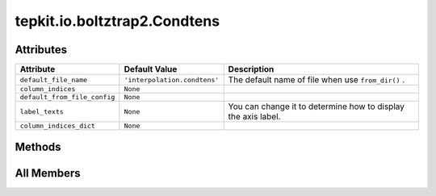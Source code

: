 tepkit.io.boltztrap2.Condtens
=============================

.. py:class:: tepkit.io.boltztrap2.Condtens

   Bases: :py:obj:`tepkit.io.TableTextFile`



   The class for text files.
   The base class for `StructuredTextFile` and `TableTextFile` .



Attributes
----------

.. csv-table::
   :header: "Attribute", "Default Value", "Description"

   "``default_file_name``", "``'interpolation.condtens'``", "The default name of file when use ``from_dir()`` ."
   "``column_indices``", "``None``", ""
   "``default_from_file_config``", "``None``", ""
   "``label_texts``", "``None``", "You can change it to determine how to display the axis label."
   "``column_indices_dict``", "``None``", ""






Methods
-------

.. autoapisummary::

   tepkit.io.boltztrap2.Condtens.get_index
   tepkit.io.boltztrap2.Condtens.get_ts
   tepkit.io.boltztrap2.Condtens.get_carrier_type_conditions
   tepkit.io.boltztrap2.Condtens.effective_thickness_correction
   tepkit.io.boltztrap2.Condtens.add_relaxation_time
   tepkit.io.boltztrap2.Condtens.add_kappal
   tepkit.io.boltztrap2.Condtens.add_kappal_from_shengbte
   tepkit.io.boltztrap2.Condtens.calculate_carrier_density
   tepkit.io.boltztrap2.Condtens.calculate_average_effective_mass
   tepkit.io.boltztrap2.Condtens.multiply_relaxation_time
   tepkit.io.boltztrap2.Condtens.calculate_zt
   tepkit.io.boltztrap2.Condtens.plot
   tepkit.io.boltztrap2.Condtens.get_label_text




All Members
-----------


.. py:attribute:: default_file_name
   :no-index:
   :value: 'interpolation.condtens'


   The default name of file when use ``from_dir()`` .



.. py:attribute:: column_indices
   :no-index:



.. py:attribute:: default_from_file_config
   :no-index:



.. py:attribute:: label_texts
   :no-index:


   You can change it to determine how to display the axis label.



.. py:attribute:: column_indices_dict
   :no-index:



.. py:method:: get_index(quantity: str, direction: str = None, unit: str = None)
   :no-index:



.. py:method:: get_ts(df=None) -> list[int]
   :no-index:


   temperatures



.. py:method:: get_carrier_type_conditions(df=None)
   :no-index:



.. py:method:: effective_thickness_correction(proportion: float) -> None
   :no-index:



.. py:method:: add_relaxation_time(value: float, value_t: float, direction: str, carrier_type: str, with_inverse_proportion: bool = False) -> None
   :no-index:


   Add relaxation time (tau) to the dataframe.

   :param value: the relaxation time value in fs.
   :param value_t: the temperature of the relaxation time.
   :param direction: the direction of the relaxation time.
   :param carrier_type: the carrier type of the relaxation time. ["h", "e"]
   :param with_inverse_proportion: if True, it will assume that τ ∝ 1/T,
                                   the relaxation time at all temperatures will be autofilled by
                                   value * value_t / target_t.

   Example
   =======

   .. code-block:: python

       for t in obj.get_ts():
           obj.add_relaxation_time(
               value=time_at_300k * 300 / t,
               t=t,
               direction="x",
               carrier_type="h",
           )




.. py:method:: add_kappal(value: float, value_t: float, direction: str, with_inverse_proportion: bool = False, etc_applied: bool = False) -> None
   :no-index:


   Add lattice thermal conductivity (kappal) to the dataframe.

   :param value: the kappal value in W/(m·K).
   :param value_t: the temperature of the kappal.
   :param direction: the direction of the kappal.
   :param with_inverse_proportion: if True, it will assume that κ_l ∝ 1/T,
                                   the kappal at all temperatures will be autofilled by
                                   value * value_t / target_t.
   :param etc_applied: if True, it means that the effective thickness correction
                                   has been done to the input kappal.
   :return:



.. py:method:: add_kappal_from_shengbte(kappal: tepkit.io.shengbte.KappaTensorVsT) -> None
   :no-index:



.. py:method:: calculate_carrier_density(lattice, *, dimension: int, abs_density: bool = True)
   :no-index:


   :param lattice: Unit: Angstrom.
   :param dimension:
   :param abs_density:
   :return:



.. py:method:: calculate_average_effective_mass(mass_unit: str, *, volume: float, _absolute: bool = True)
   :no-index:


   Calculate the DOS average effective mass.
   Add the columns ("m_eff", mass_unit, direction) to the self.df.

   Ref:
   - Hautier, G., et al. (2014). Chemistry of Materials, 26(19), 5447-5458.
   - Hautier, G., et al. (2013). Nature Communications, 4, 2292.

   :param mass_unit: Should be "kg", "g", or "m_e".
   :param volume: The volume of the cell. (Unit: m^3)
   :param _absolute: If False, the sign of the effective mass will be consistent with the `N`,
                     which means negative for electrons, and positive for holes.



.. py:method:: multiply_relaxation_time(drop_tau: bool = False, get_pf: float = True)
   :no-index:


   Get multiply the relaxation time to the sigma and kappae.

   :param drop_tau: If True, it will drop the tau, sigma/tau, and kappae/tau columns.
   :param get_pf: If True, it will also calculate the power factor.



.. py:method:: calculate_zt()
   :no-index:



.. py:method:: plot(ax, x: str, y: str, t: float, x_unit: str = None, y_unit: str = None, x_direction: str = None, y_direction: str = None, carrier_type: str = None, **plot_kwargs)
   :no-index:



.. py:method:: get_label_text(text: str) -> str
   :no-index:




